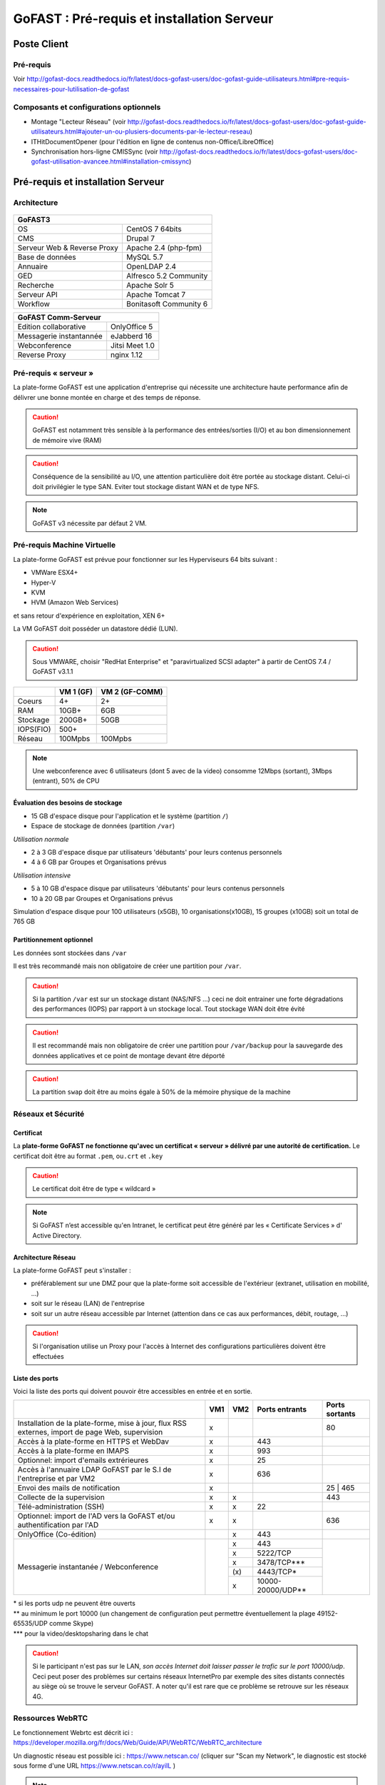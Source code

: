 ********************************************
GoFAST :  Pré-requis et installation Serveur
********************************************

.. figure:: media/image1.PNG
   :alt: 

Poste Client
==================================

Pré-requis 
------------

Voir http://gofast-docs.readthedocs.io/fr/latest/docs-gofast-users/doc-gofast-guide-utilisateurs.html#pre-requis-necessaires-pour-lutilisation-de-gofast

Composants et configurations optionnels 
------------------------

- Montage "Lecteur Réseau" (voir http://gofast-docs.readthedocs.io/fr/latest/docs-gofast-users/doc-gofast-guide-utilisateurs.html#ajouter-un-ou-plusiers-documents-par-le-lecteur-reseau)
- ITHitDocumentOpener (pour l'édition en ligne de contenus non-Office/LibreOffice)
- Synchronisation hors-ligne CMISSync (voir http://gofast-docs.readthedocs.io/fr/latest/docs-gofast-users/doc-gofast-utilisation-avancee.html#installation-cmissync)

Pré-requis et installation Serveur
==================================

Architecture
------------

.. figure:: media/image7.png
   :alt: 

.. figure:: media/image8.png
   :alt: 
   :align: middle

+--------------------------------------+--------------------------------------+
|GoFAST3                                                                      |
+======================================+======================================+
|OS                                    | CentOS 7 64bits                      |
+--------------------------------------+--------------------------------------+
|CMS                                   | Drupal 7                             |
+--------------------------------------+--------------------------------------+
|Serveur Web & Reverse Proxy           | Apache 2.4 (php-fpm)                 |
+--------------------------------------+--------------------------------------+
|Base de données                       | MySQL 5.7                            |
+--------------------------------------+--------------------------------------+
|Annuaire                              | OpenLDAP 2.4                         |
+--------------------------------------+--------------------------------------+
|GED                                   | Alfresco 5.2 Community               |
+--------------------------------------+--------------------------------------+
|Recherche                             | Apache Solr 5                        |
+--------------------------------------+--------------------------------------+
|Serveur API                           | Apache Tomcat 7                      |
+--------------------------------------+--------------------------------------+
|Workflow                              | Bonitasoft Community 6               |
+--------------------------------------+--------------------------------------+

+--------------------------------------+--------------------------------------+
|GoFAST  Comm-Serveur                                                         |
+======================================+======================================+
|Edition collaborative                 | OnlyOffice 5                         |
+--------------------------------------+--------------------------------------+
|Messagerie instantannée               |eJabberd 16                           |
+--------------------------------------+--------------------------------------+
|Webconference                         | Jitsi Meet 1.0                       |
+--------------------------------------+--------------------------------------+
|Reverse Proxy                         | nginx 1.12                           |
+--------------------------------------+--------------------------------------+

Pré-requis « serveur »
----------------------

La plate-forme GoFAST est une application d'entreprise qui nécessite une
architecture haute performance afin de délivrer une bonne montée en
charge et des temps de réponse.

.. CAUTION:: 
   GoFAST est notamment très sensible à la performance des entrées/sorties (I/O) et au bon dimensionnement de mémoire vive (RAM)
   
.. CAUTION::
   Conséquence de la sensibilité au I/O, une attention particulière doit être portée au stockage distant. Celui-ci doit privilégier le  type SAN. Eviter tout stockage distant WAN et de type NFS.

.. NOTE::
   GoFAST v3 nécessite par défaut 2 VM.

Pré-requis Machine Virtuelle
----------------------------

La plate-forme GoFAST est prévue pour fonctionner sur les Hyperviseurs
64 bits suivant :

-  VMWare ESX4+  

-  Hyper-V

-  KVM

-  HVM (Amazon Web Services)

et sans retour d'expérience en exploitation, XEN 6+

La VM GoFAST doit posséder un datastore dédié (LUN).

.. CAUTION:: 
   Sous VMWARE, choisir "RedHat Enterprise" et "paravirtualized SCSI adapter" à partir de CentOS 7.4 / GoFAST v3.1.1

+-------------------+-------------------+-------------------+
|                   | VM 1 (GF)         | VM 2 (GF-COMM)    |
+===================+===================+===================+
|Coeurs             | 4+                | 2+                |
+-------------------+-------------------+-------------------+
|RAM                | 10GB+             | 6GB               |
+-------------------+-------------------+-------------------+
|Stockage           | 200GB+            | 50GB              |
+-------------------+-------------------+-------------------+
|IOPS(FIO)          | 500+              |                   |
+-------------------+-------------------+-------------------+
|Réseau             | 100Mpbs           | 100Mpbs           |
+-------------------+-------------------+-------------------+

.. NOTE::
   Une webconference avec 6 utilisateurs (dont 5 avec de la
   video) consomme 12Mbps (sortant), 3Mbps (entrant), 50% de CPU

Évaluation des besoins de stockage
~~~~~~~~~~~~~~~~~~~~~~~~~~~~~~~~~~

-  15 GB d'espace disque pour l'application et le système (partition
   ``/``)

-  Espace de stockage de données (partition ``/var``)

*Utilisation normale*

-  2 à 3 GB d'espace disque par utilisateurs 'débutants' pour leurs
   contenus personnels

-  4 à 6 GB par Groupes et Organisations prévus

*Utilisation intensive*

-  5 à 10 GB d'espace disque par utilisateurs 'débutants' pour leurs
   contenus personnels

-  10 à 20 GB par Groupes et Organisations prévus

Simulation d'espace disque pour 100 utilisateurs (x5GB), 10
organisations(x10GB), 15 groupes (x10GB) soit un total de 765 GB

Partitionnement optionnel
~~~~~~~~~~~~~~~~~~~~~~~~~

Les données sont stockées dans ``/var``

Il est très recommandé mais non obligatoire de créer une partition pour
``/var``.

.. CAUTION:: 
   Si la partition ``/var`` est sur un stockage distant (NAS/NFS ...) ceci ne doit 
   entrainer une forte dégradations des performances (IOPS) par rapport à un stockage local. Tout stockage WAN doit être évité 

.. CAUTION:: 
   Il est recommandé mais non obligatoire de créer une partition pour
   ``/var/backup`` pour la sauvegarde des données applicatives et ce point de
   montage devant être déporté
   
.. CAUTION::  
   La partition ``swap`` doit être au moins égale à 50% de la mémoire physique de la machine

Réseaux et Sécurité
-------------------

Certificat
~~~~~~~~~~

La **plate-forme GoFAST ne fonctionne qu'avec un certificat « serveur »
délivré par une autorité de certification.** Le certificat doit être au
format ``.pem``, ou\ ``.crt`` et ``.key``

.. CAUTION::
   Le certificat doit être de type « wildcard »

.. NOTE::
   Si GoFAST n’est accessible qu'en Intranet, le certificat peut
   être généré par les « Certificate Services » d' Active Directory.

Architecture Réseau
~~~~~~~~~~~~~~~~~~~

La plate-forme GoFAST peut s'installer :

-  préférablement sur une DMZ pour que la plate-forme soit accessible de
   l'extérieur (extranet, utilisation en mobilité, ...)

-  soit sur le réseau (LAN) de l'entreprise

-  soit sur un autre réseau accessible par Internet (attention dans ce
   cas aux performances, débit, routage, ...)
   
.. CAUTION::
   Si l'organisation utilise un Proxy pour l'accès à Internet des configurations particulières doivent être effectuées    

Liste des ports
~~~~~~~~~~~~~~~

Voici la liste des ports qui doivent pouvoir être accessibles en entrée
et en sortie.

+----------------------------------------------------------------+----------+----------+----------------------+---------------+
|                                                                | VM1      | VM2      | Ports entrants       | Ports sortants|
+================================================================+==========+==========+======================+===============+
| Installation de la plate-forme, mise à jour, flux RSS externes,| x        |          |                      | 80            |
| import de page Web, supervision                                |          |          |                      |               |
+----------------------------------------------------------------+----------+----------+----------------------+---------------+
| Accès à la plate-forme en HTTPS et WebDav                      | x        |          | 443                  |               |
+----------------------------------------------------------------+----------+----------+----------------------+---------------+
| Accès à la plate-forme en IMAPS                                | x        |          | 993                  |               |
+----------------------------------------------------------------+----------+----------+----------------------+---------------+
| Optionnel: import d'emails extrérieures                        | x        |          | 25                   |               |
+----------------------------------------------------------------+----------+----------+----------------------+---------------+
| Accès à l'annuaire LDAP GoFAST par le S.I de l'entreprise      | x        |          | 636                  |               |
| et par VM2                                                     |          |          |                      |               |
+----------------------------------------------------------------+----------+----------+----------------------+---------------+
| Envoi des mails de notification                                | x        |          |                      | 25 | 465      |
+----------------------------------------------------------------+----------+----------+----------------------+---------------+
| Collecte de la supervision                                     | x        | x        |                      | 443           |
+----------------------------------------------------------------+----------+----------+----------------------+---------------+
| Télé-administration (SSH)                                      | x        | x        | 22                   |               |
+----------------------------------------------------------------+----------+----------+----------------------+---------------+
| Optionnel: import de l'AD vers la GoFAST et/ou                 | x        | x        |                      | 636           |
| authentification par l'AD                                      |          |          |                      |               |
+----------------------------------------------------------------+----------+----------+----------------------+---------------+
| OnlyOffice (Co-édition)                                        |          | x        | 443                  |               |
+----------------------------------------------------------------+----------+----------+----------------------+---------------+
| Messagerie instantanée / Webconference                         |          | x        | 443                  |               |
|                                                                |          +----------+----------------------+               |
|                                                                |          | x        | 5222/TCP             |               |
|                                                                |          +----------+----------------------+               |
|                                                                |          | x        | 3478/TCP***          |               |
|                                                                |          +----------+----------------------+               |
|                                                                |          | \(x\)    | 4443/TCP*            |               |
|                                                                |          +----------+----------------------+               |
|                                                                |          | x        | 10000-20000/UDP**    |               |
+----------------------------------------------------------------+----------+----------+----------------------+---------------+

|  \* si les ports udp ne peuvent être ouverts 
|  \*\* au minimum le port 10000 (un changement de configuration peut permettre éventuellement la plage 49152-65535/UDP comme Skype)
|  \*\*\* pour la video/desktopsharing dans le chat 

.. CAUTION:: 
   Si le participant n'est pas sur le LAN, *son accès Internet doit laisser passer le trafic sur le port 10000/udp*. Ceci peut poser des problèmes sur certains réseaux InternetPro par exemple des sites distants connectés au siège où se trouve le serveur GoFAST. A noter qu'il est rare que ce problème se retrouve sur les réseaux 4G.

.. figure:: media/image6.PNG
   :alt: 
   
Ressources WebRTC
----------------------------

Le fonctionnement Webrtc est décrit ici : https://developer.mozilla.org/fr/docs/Web/Guide/API/WebRTC/WebRTC_architecture

Un diagnostic réseau est possible ici : https://www.netscan.co/  (cliquer sur "Scan my Network", le diagnostic est stocké sous forme d'une URL https://www.netscan.co/r/ayiIL )

.. NOTE::
 Contrairement au videochat, jitsi-meet ne nécessite pas de serveur STUN. 

.. figure:: media/jitsi-meet-diagram.png
   :alt: 

Installation
============

Installation par import de VM
-----------------------------

CEO-Vision peut fournir une image de la VM sous forme OVA (format
universel), VHD (VHD), VMDK (VMWare).

Dans le cas du format OVA, une machine virtuelle avec des prérequis
standards est fournie.

Dans le cas d'image VHD ou VMDK, la machine virtuelle doit être créée au
préalable suivant les prérequis et l'image disque rattachée à cette
machine virtuelle.

.. CAUTION::
   Pour VMWare, vérifier que le "PVSCSI adapter" est bien utilisé

Pour information, l'image VMDK de VirtualBox a été au préalable
convertie pour VMWare à l'aide des commandes suivantes: ::

    # vmware-vdiskmanager ‑r GoFAST-VirtualBox.VMDK -t 0 GoFAST-ESX.VMDK
    # vmware-vdiskmanager -d GoFAST-ESX.VMDK
    # vmware-vdiskmanager -k GoFAST-ESX.VMDK

Reste ensuite une configuration de la VM définissant quelques
caractéristiques réseaux (nom de domaine, …)

Dans certains cas la machine virtuelle peut avoir un espace disque
alloué supérieur au partitionnement de la VM. Dans ce cas les opérations
suivantes sont à effectuer: ::

        # fdisk -l /dev/sda
        Disk /dev/sda: 68.7 GB, 68719476736 bytes
        255 heads, 63 sectors/track, 10443 cylinders
        Units = cylinders of 16065 * 512 = 8225280 bytes
        Device Boot Start End Blocks Id System
        /dev/sda1 * 1 13 104391 83 Linux
        /dev/sda2 14 8354 66999082+ 8e Linux LVM

        # fdisk /dev/sda
        n 					{new partition}
        p 					{primary partition}
        3 					{new partition number}
        t 					{change partition id}
        8e 					{Linux LVM partition}
        w

        reboot

        # fdisk -l /dev/sda
        Disk /dev/sda: 85.8 GB, 85899345920 bytes
        255 heads, 63 sectors/track, 10443 cylinders
        Units = cylinders of 16065 * 512 = 8225280 bytes
        Device Boot Start End Blocks Id System
        /dev/sda1 * 1 13 104391 83 Linux
        /dev/sda2 14 8354 66999082+ 8e Linux LVM
        /dev/sda3 8355 10443 16779892+ 8e Linux LVM

        # pvcreate /dev/sda3
        # vgdisplay
        # vgextend VolGroup00 /dev/sda3 {change VolGroup00 by vgdisplay result
        # lvextend /dev/VolGroup00/LogVol00 /dev/sda3 {change accordingly by vgdisplay result
        # resize2fs /dev/VolGroup00/LogVol00 {change accordingly by vgdisplay result}

.. CAUTION::
   la dernière opération peut prendre entre 30min et 1h30 pour une augmentation de 1To



Installation par script
-----------------------

A noter que ce type d’installation engendre un coût supplémentaire
(facturation en régie).

Dans ce cas, une VM avec Centos 7 x64 Minimal est mise à disposition de CEO-Vision
qui fait ensuite une installation par script.

Post-installation de la VM
==========================

Configuration / Paramétrage par l’Exploitant
--------------------------------------------

.. NOTE::
   Ces étapes sont très importantes et doivent etre faite le plus
   tot possible par l’exploitant/infogerant

-  Déposer sur le serveur le certificat SSL « wildcard » (clef publique
   et privée correspondant à ``*.mydomain.tld``, ex.
   ``gofast.ceo-vision.com``)

-  Entrer l'adresse IP et le nom de domaine de la GoFAST dans le DNS de
   l'entreprise

-  Créer des entrées DNS :

   -  Vers IP VM1

      -  ``gofast.mydomain.tld`` (ex. : ``gofast.ceo-vision.com``)

      -  ``gofast-mobile.mydomain.tld`` (ex. :
         ``gofast-mobile.ceo-vision.com``)

   -  Vers IP VM2

      -  ``gofast-comm.mydomain.tld`` (ex. :
         ``gofast-comm.ceo-vision.com``)

-  Vérifier que la plate-forme GoFAST a bien accès à Internet

-  Vérifier que toutes les interconnexions entre le VM fonctionnent sur
   les ports listés au paragraphe « Liste des ports »

-  Fournir des informations d'accès en télé-administration (SSH,
   passerelle SMTP …) à CEO-Vision

Configuration / Paramétrage par CEO-Vision
------------------------------------------

-  Vérification des pré-requis

-  Benchmark

-  OPTIONNEL : Configuration avec le proxy

-  OPTIONNEL : Couplage à l'annuaire OpenLDAP ou ActiveDirectory
   (optionnel)

-  OPTIONNEL : Configuration de la délégation d'authentification

-  Configuration smtp

-  Installation de la charte graphique

-  Installation des sondes de supervision

Installation des sondes (en option sauf abonnement XXL)
-----------------------

Installation de l'agent Serveur (monitoring physique)
~~~~~~~~~~~~~~~~~~~~~~~~~~~~~~~~~~~~~~~~~~~~~~~~~~~~~
::

        # rpm -Uvh https://yum.newrelic.com/pub/newrelic/el5/x86_64/newrelic-repo-5-3.noarch.rpm
        # yum install newrelic-sysmond
        # nrsysmond-config --set license_key=YOUR_LICENSE_KEY
        # /etc/init.d/newrelic-sysmond start

Installation de l'agent PHP (monitoring applicatif)
~~~~~~~~~~~~~~~~~~~~~~~~~~~~~~~~~~~~~~~~~~~~~~~~~~~
::

        # rpm -Uvh http://yum.newrelic.com/pub/newrelic/el5/x86_64/newrelic-repo-5-3.noarch.rpm
        # yum install newrelic-php5
        # newrelic-install
        # yum update newrelic-php5
        # vi /etc/php.d/newrelic.ini 
        
              newrelic.appname = "CUSTOMER-GoFAST v3 (PHP)"
              newrelic.daemon.port = "@newrelic-daemon"

        # killall newrelic-daemon
        # service php-fpm restart

Dans les logs  ``tail -f /var/log/newrelic/php_agent.log``  
::
    2017-10-08 11:08:32.184 +0200 (30630 30630) info: New Relic 7.5.0.199 ("vaughan" - "00258123e757") [daemon='@newrelic-daemon'           php='5.6.31' zts=no sapi='fpm-fcgi'  pid=30630 ppid=1 uid=0 euid=0 gid=0 egid=0 backtrace=yes startup=agent os='Linux' rel='3.10.0-     693.2.2.el7.x86_64' mach='x86_64' ver='#1 SMP Tue Sep 12 22' node='BSGOFASTPROD02.botanic.com']
    2017-10-08 11:08:32.185 +0200 (30630 30630) info: spawned daemon child pid=30631

Installation de l'agent JAVA (monitoring applicatif tomcat - alfresco - solr)
~~~~~~~~~~~~~~~~~~~~~~~~~~~~~~~~~~~~~~~~~~~~~~~~~~~~~~~~~~~~~~~~~~~~~~~~~~~~~

Procédure de mise en place :
https://docs.newrelic.com/docs/agents/java-agent/installation/java-agent-manual-installation#h2-platform

Vérifications post-installation CEO-Vision
------------------------------------------

Configuration initiale du réseau
~~~~~~~~~~~~~~~~~~~~~~~~~~~~~~~~

Par défaut le fichier ``/etc/sysconfig/network-scripts/ifcfg-eth0``
contient les lignes suivantes: ::

        DEVICE="eth0"
        HWADDR= ADRESSE MAC
        NM_CONTROLLED="yes"
        ONBOOT="no"

Vérifier que les lignes suivantes sont présentes et correctement
remplies ::

        DEVICE="eth0"
        HWADDR= ADRESSE MAC
        NM_CONTROLLED="no"
        ONBOOT="yes"
        BOOTPROTO="static"
        IPADDR= adresse IP choisie
        NETMASK=255.255.255.0

::

    # cat /etc/sysconfig/network

::

    NETWORKING=yes
    HOSTNAME=gofast.MASOCIETE.COM|NET|FR

::

   # cat/etc/resolv.conf

::

    nameserver 8.8.8.8
    nameserver 8.8.4.4

Redémarrer le réseau. ::

    # /etc/init.d/network restart

Vérification des ports ouverts
~~~~~~~~~~~~~~~~~~~~~~~~~~~~~~

D'une machine autre que le serveur GoFAST, effectuer un scan des ports: ::

    # nmap 80.245.17.76

    Starting Nmap 4.11( http://www.insecure.org/nmap/ ) at 2012-08-06 21:03 CEST
    Interesting ports on 80.245.17.76:
    Not shown: 1674 filtered ports
    PORT 		STATE 	SERVICE
    22/tcp 		open 	ssh
    443/tcp 	open 	https
    993/tcp 	open 	imaps

Vérification du fonctionnement avec proxy
~~~~~~~~~~~~~~~~~~~~~~~~~~~~~~~~~~~~~~~~~

Si l'entreprise dispose d'un proxy pour les connexions vers internet, le
paramétrage suivant doit être réalisé ::

    $ sudo vi ~/.bashrc
    export http_proxy="http://proxy.com:8000"
    export no_proxy="127.0.0.1, localhost"

Vérification basique des performances
~~~~~~~~~~~~~~~~~~~~~~~~~~~~~~~~~~~~~

Installation de l'outil: ::

    GoFAST v1.x et 2.x
    $ sudo yum install http://dl.fedoraproject.org/pub/epel/6/x86_64/epel-release-6-8.noarch.rpm

    GoFAST v3.x et +
    $ sudo yum install http://dl.fedoraproject.org/pub/epel/7/x86_64/e/epel-release-7-5.noarch.rpm

    $ sudo yum install sysbench

CPU
^^^

Mesurer les performances de votre CPU en exécutant ce qui suit: ::

    sysbench --test=cpu --cpu-max-prime=20000 --num-threads=1 run

Exemple de résultat (en secondes, le plus petit le mieux): ::

    execution time (avg/stddev): 21.4200/0.00

File IO Benchmark
^^^^^^^^^^^^^^^^^

Pour mesurer les performances des E/S (entrées/sorties) il est
nécessaire de créer un fichier beaucoup plus grand que la mémoire vive
(RAM) disponible car sinon le système utilise la mémoire comme cache ce
qui fausse les résultats - 150GB est une bonne valeur pas toujours
utilisable (manque d'espace disque): ::

    sysbench --test=fileio --file-total-size=100G prepare

Ensuite, exécuter le benchmark: ::

    sysbench --test=fileio --file-total-size=100G -‑file-test-mode=rndrw --init-rng=on --max-time=300 --max-requests=0 run

Exemple de résultat: ::

    Read 595.16Mb Written 396.77Mb Total transferred 991.92Mb (3.3056Mb/sec)211.56 Requests/sec executed

Puis vous pouvez effacer le fichier de test: ::

    sysbench --test=fileio --file-total-size=150G cleanup

File IO Benchmark (FIO)
^^^^^^^^^^^^^^^^^^^^^^^
::

    yum install fio

    fio -filename=/var/TESTIO -iodepth=64 -ioengine=libaio -direct=1 -rw=randrw -bs=4k -size=5G -numjobs=4 -runtime=30 -group_reporting -name=test-randwrite --rwmixread=30

MySQL Benchmark
^^^^^^^^^^^^^^^

Pour mesurer la performance de la base de données MySQL, nous devons
d'abord créer une table **test** dans la base de données **test** (crée
manuellement) avec 1,000,000 lignes de données: ::

    sysbench --test=oltp --db-driver=mysql --oltp-table-size=1000000 --mysql-db=test --mysql-user=root --mysql-password=yourrootsqlpassword prepare

Ensuite, exécuter le benchmark: ::

    sysbench --test=oltp --db-driver=mysql --oltp-table-size=1000000 --mysql-db=test --mysql-user=root --mysql-password=yourrootsqlpassword --max-time=60 --oltp-read-only=on --max-requests=0 --num-threads=8 run

.. NOTE::
   Il s'agit ici d'un benchmark avec exclusivement des lectures, sinon
   utiliser ``--oltp-read-only=off ‑oltp-test-mode=complex``

Exemple de résultat: ::

    transactions: 			28235 (871.01 per sec.)

Indicateurs MySQL en fonctionnement normal
~~~~~~~~~~~~~~~~~~~~~~~~~~~~~~~~~~~~~~~~~~
::

    gofast.ceo-vision.com ~# mysqltuner -u root

    >> MySQLTuner 1.1.1 - Major Hayden <major@mhtx.net>
    >> Bug reports, feature requests, and downloads at http://mysqltuner.com/
    >> Run with '--help' for additional options and output filtering
    Please enter your MySQL administrative login: root
    Please enter your MySQL administrative password:

    -------- General Statistics --------------------------------------------------
    [--] Skipped version check for MySQLTuner script
    [OK] Currently running supported MySQL version 5.5.28-log
    [OK] Operating on 64-bit architecture

    -------- Storage Engine Statistics -------------------------------------------
    [--] Status: -Archive -BDB -Federated +InnoDB -ISAM -NDBCluster
    [--] Data in InnoDB tables: 84M (Tables: 298)
    [--] Data in PERFORMANCE_SCHEMA tables: 0B (Tables: 17)
    [!!] Total fragmented tables: 301

    -------- Security Recommendations -------------------------------------------

    [OK] All database users have passwords assigned

    -------- Performance Metrics -------------------------------------------------
    [--] Up for: 9m 6s (83K q [153.229 qps], 143 conn, TX: 69M, RX: 21M)
    [--] Reads / Writes: 81% / 19%
    [--] Total buffers: 544.0M global + 15.5M per thread (150 max threads)
    [OK] Maximum possible memory usage: 2.8G (49% of installed RAM)
    [OK] Slow queries: 0% (12/83K)
    [OK] Highest usage of available connections: 6% (9/150)
    [OK] Key buffer size / total MyISAM indexes: 128.0M/1.5M
    [OK] Key buffer hit rate: 100.0% (56K cached / 0 reads)
    [OK] Query cache efficiency: 74.0% (25K cached / 34K selects)
    [OK] Query cache prunes per day: 0
    [OK] Sorts requiring temporary tables: 0% (0 temp sorts / 2K sorts)
    [!!] Joins performed without indexes: 8
    [!!] Temporary tables created on disk: 39% (217 on disk / 550 total)
    [OK] Thread cache hit rate: 93% (9 created / 143 connections)
    [OK] Table cache hit rate: 98% (455 open / 462 opened)
    [OK] Open file limit used: 6% (263/4K)
    [OK] Table locks acquired immediately: 100% (27K immediate / 27K locks)
    [OK] InnoDB data size / buffer pool: 84.8M/150.0M

    -------- Recommendations -----------------------------------------------------

    General recommendations:
    	Run OPTIMIZE TABLE to defragment tables for better performance
    	MySQL started within last 24 hours - recommendations may be inaccurate
    	Adjust your join queries to always utilize indexes
    	When making adjustments, make tmp_table_size/max_heap_table_size equal
    	Reduce your SELECT DISTINCT queries without LIMIT clauses

    Variables to adjust:
    	join_buffer_size (> 10.0M, or always use indexes with joins)
    	tmp_table_size (> 200M)
    	max_heap_table_size (> 200M)


ANNEXE I : Problèmes courants
=============================

Pas d'envoi des mails techniques
--------------------------------

Configurer le relais SMTP dans sendmail (``/etc/postfix/main.cf``) ::

    relayhost = smtp.myorganisation.xxx # nom du relais

Connexion impossible à la GoFAST par la messagerie (IMAPS)
----------------------------------------------------------

Le test suivant doit fonctionner (fin de message « **\* OK IMAP4rev1
Server GreenMail ready** ») d'un serveur interne ou externe si la GoFAST
est sur une DMZ ::

    # openssl s_client -connect gofast.mydomain.tld:993

Dans le cas contraire vérifier que :

-  le port 993 est correctement ouvert (voir § sur la vérification des
   ports ouverts)

-  que le process « **stunnel**  »fonctionne

